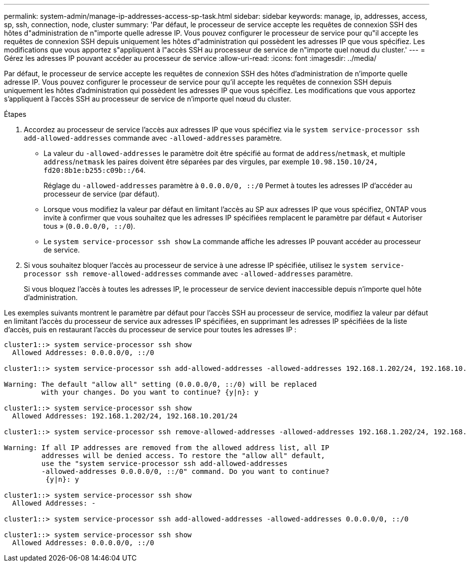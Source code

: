 ---
permalink: system-admin/manage-ip-addresses-access-sp-task.html 
sidebar: sidebar 
keywords: manage, ip, addresses, access, sp, ssh, connection, node, cluster 
summary: 'Par défaut, le processeur de service accepte les requêtes de connexion SSH des hôtes d"administration de n"importe quelle adresse IP. Vous pouvez configurer le processeur de service pour qu"il accepte les requêtes de connexion SSH depuis uniquement les hôtes d"administration qui possèdent les adresses IP que vous spécifiez. Les modifications que vous apportez s"appliquent à l"accès SSH au processeur de service de n"importe quel nœud du cluster.' 
---
= Gérez les adresses IP pouvant accéder au processeur de service
:allow-uri-read: 
:icons: font
:imagesdir: ../media/


[role="lead"]
Par défaut, le processeur de service accepte les requêtes de connexion SSH des hôtes d'administration de n'importe quelle adresse IP. Vous pouvez configurer le processeur de service pour qu'il accepte les requêtes de connexion SSH depuis uniquement les hôtes d'administration qui possèdent les adresses IP que vous spécifiez. Les modifications que vous apportez s'appliquent à l'accès SSH au processeur de service de n'importe quel nœud du cluster.

.Étapes
. Accordez au processeur de service l'accès aux adresses IP que vous spécifiez via le `system service-processor ssh add-allowed-addresses` commande avec `-allowed-addresses` paramètre.
+
** La valeur du `-allowed-addresses` le paramètre doit être spécifié au format de `address`/`netmask`, et multiple `address`/`netmask` les paires doivent être séparées par des virgules, par exemple `10.98.150.10/24, fd20:8b1e:b255:c09b::/64`.
+
Réglage du `-allowed-addresses` paramètre à `0.0.0.0/0, ::/0` Permet à toutes les adresses IP d'accéder au processeur de service (par défaut).

** Lorsque vous modifiez la valeur par défaut en limitant l'accès au SP aux adresses IP que vous spécifiez, ONTAP vous invite à confirmer que vous souhaitez que les adresses IP spécifiées remplacent le paramètre par défaut « Autoriser tous » (`0.0.0.0/0, ::/0`).
** Le `system service-processor ssh show` La commande affiche les adresses IP pouvant accéder au processeur de service.


. Si vous souhaitez bloquer l'accès au processeur de service à une adresse IP spécifiée, utilisez le `system service-processor ssh remove-allowed-addresses` commande avec `-allowed-addresses` paramètre.
+
Si vous bloquez l'accès à toutes les adresses IP, le processeur de service devient inaccessible depuis n'importe quel hôte d'administration.



Les exemples suivants montrent le paramètre par défaut pour l'accès SSH au processeur de service, modifiez la valeur par défaut en limitant l'accès du processeur de service aux adresses IP spécifiées, en supprimant les adresses IP spécifiées de la liste d'accès, puis en restaurant l'accès du processeur de service pour toutes les adresses IP :

[listing]
----
cluster1::> system service-processor ssh show
  Allowed Addresses: 0.0.0.0/0, ::/0

cluster1::> system service-processor ssh add-allowed-addresses -allowed-addresses 192.168.1.202/24, 192.168.10.201/24

Warning: The default "allow all" setting (0.0.0.0/0, ::/0) will be replaced
         with your changes. Do you want to continue? {y|n}: y

cluster1::> system service-processor ssh show
  Allowed Addresses: 192.168.1.202/24, 192.168.10.201/24

cluster1::> system service-processor ssh remove-allowed-addresses -allowed-addresses 192.168.1.202/24, 192.168.10.201/24

Warning: If all IP addresses are removed from the allowed address list, all IP
         addresses will be denied access. To restore the "allow all" default,
         use the "system service-processor ssh add-allowed-addresses
         -allowed-addresses 0.0.0.0/0, ::/0" command. Do you want to continue?
          {y|n}: y

cluster1::> system service-processor ssh show
  Allowed Addresses: -

cluster1::> system service-processor ssh add-allowed-addresses -allowed-addresses 0.0.0.0/0, ::/0

cluster1::> system service-processor ssh show
  Allowed Addresses: 0.0.0.0/0, ::/0
----
